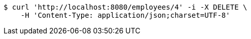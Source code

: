 [source,bash]
----
$ curl 'http://localhost:8080/employees/4' -i -X DELETE \
    -H 'Content-Type: application/json;charset=UTF-8'
----